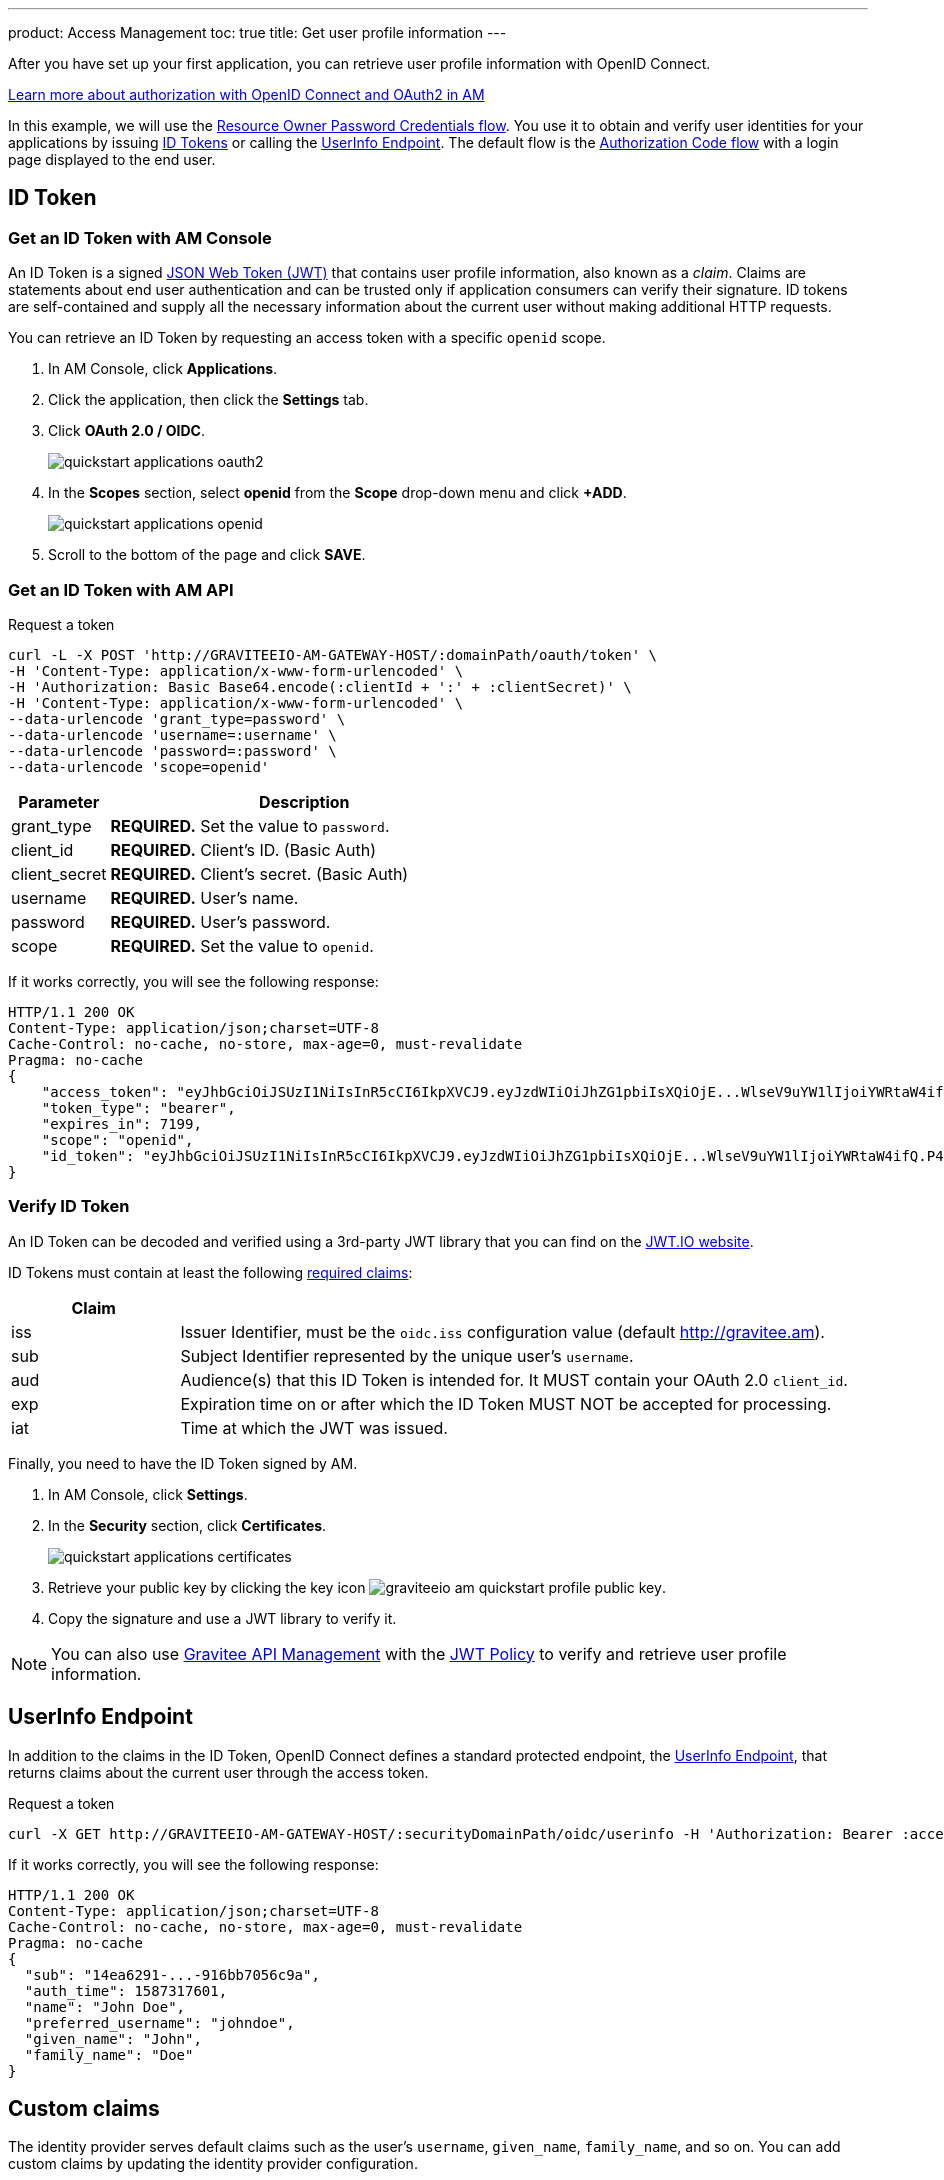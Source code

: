 ---
product: Access Management
toc: true
title: Get user profile information
---

After you have set up your first application, you can retrieve user profile information with OpenID Connect.

link:/Guides/AM/current/introduction.html#authorization-in-am[Learn more about authorization with OpenID Connect and OAuth2 in AM^]

In this example, we will use the link:https://tools.ietf.org/html/rfc6749#section-1.3.3[Resource Owner Password Credentials flow^]. You use it to obtain and verify user identities for your applications by issuing link:http://openid.net/specs/openid-connect-core-1_0.html#IDToken[ID Tokens^] or calling the link:http://openid.net/specs/openid-connect-core-1_0.html#UserInfo[UserInfo Endpoint^]. The default flow is the link:https://tools.ietf.org/html/rfc6749#section-1.3.1[Authorization Code flow^] with a login page displayed to the end user.

== ID Token

=== Get an ID Token with AM Console

An ID Token is a signed link:https://tools.ietf.org/html/draft-ietf-oauth-json-web-token-32[JSON Web Token (JWT)^] that contains user profile information, also known as a _claim_.
Claims are statements about end user authentication and can be trusted only if application consumers can verify their signature.
ID tokens are self-contained and supply all the necessary information about the current user without making additional HTTP requests.

You can retrieve an ID Token by requesting an access token with a specific `openid` scope.

. In AM Console, click *Applications*.
. Click the application, then click the *Settings* tab.
. Click *OAuth 2.0 / OIDC*.
+
image::am/current/quickstart-applications-oauth2.png[]
+
. In the *Scopes* section, select *openid* from the *Scope* drop-down menu and click *+ADD*.
+
image::am/current/quickstart-applications-openid.png[]
+
. Scroll to the bottom of the page and click *SAVE*.

=== Get an ID Token with AM API

Request a token::

[source]
----
curl -L -X POST 'http://GRAVITEEIO-AM-GATEWAY-HOST/:domainPath/oauth/token' \
-H 'Content-Type: application/x-www-form-urlencoded' \
-H 'Authorization: Basic Base64.encode(:clientId + ':' + :clientSecret)' \
-H 'Content-Type: application/x-www-form-urlencoded' \
--data-urlencode 'grant_type=password' \
--data-urlencode 'username=:username' \
--data-urlencode 'password=:password' \
--data-urlencode 'scope=openid'
----

[width="100%",cols="2,8",frame="topbot",options="header,footer"]
|==========================
|Parameter       |Description
|grant_type      |*REQUIRED.* Set the value to `password`.
|client_id       |*REQUIRED.* Client's ID. (Basic Auth)
|client_secret   |*REQUIRED.* Client's secret. (Basic Auth)
|username        |*REQUIRED.* User's name.
|password        |*REQUIRED.* User's password.
|scope           |*REQUIRED.* Set the value to `openid`.
|==========================

If it works correctly, you will see the following response:

[source]
----
HTTP/1.1 200 OK
Content-Type: application/json;charset=UTF-8
Cache-Control: no-cache, no-store, max-age=0, must-revalidate
Pragma: no-cache
{
    "access_token": "eyJhbGciOiJSUzI1NiIsInR5cCI6IkpXVCJ9.eyJzdWIiOiJhZG1pbiIsXQiOjE...WlseV9uYW1lIjoiYWRtaW4ifQ.P4nEWfdOCR6ViWWu_uh7bowLQfttkOjBmmkqDIY1nxRoxsSWJjJCXaDmwzvcnmk6PsfuW9ZOryJ9AyMMXjE_4cR70w4OESy01qnH-kKAE9jiLt8wj1mbObZEhFYAVcDHOZeKGBs5UweW-s-9eTjbnO7y7i6OYuugZJ3qdKIhzlp9qhzwL2cqRDDwgYFq4iVnv21L302JtO22Q7Up9PGCGc3vxmcRhyQYiKB3TFtxnxm8fPMFcuHLdMuwaYSRp3EesOBXa8UN_iIokCGyk0Cw_KPvpRq91GU8x6cMnVEFXnlYokEuP3aYWE4VYcQu0_cErr122vD6774HSnOVns_BLA",
    "token_type": "bearer",
    "expires_in": 7199,
    "scope": "openid",
    "id_token": "eyJhbGciOiJSUzI1NiIsInR5cCI6IkpXVCJ9.eyJzdWIiOiJhZG1pbiIsXQiOjE...WlseV9uYW1lIjoiYWRtaW4ifQ.P4nEWfdOCR6ViWWu_uh7bowLQfttkOjBmmkqDIY1nxRoxsSWJjJCXaDmwzvcnmk6PsfuW9ZOryJ9AyMMXjE_4cR70w4OESy01qnH-kKAE9jiLt8wj1mbObZEhFYAVcDHOZeKGBs5UweW-s-9eTjbnO7y7i6OYuugZJ3qdKIhzlp9qhzwL2cqRDDwgYFq4iVnv21L302JtO22Q7Up9PGCGc3vxmcRhyQYiKB3TFtxnxm8fPMFcuHLdMuwaYSRp3EesOBXa8UN_iIokCGyk0Cw_KPvpRq91GU8x6cMnVEFXnlYokEuP3aYWE4VYcQu0_cErr122vD6774HSnOVns_BLA"
}
----

=== Verify ID Token

An ID Token can be decoded and verified using a 3rd-party JWT library that you can find on the link:https://jwt.io/[JWT.IO website^].

ID Tokens must contain at least the following link:http://openid.net/specs/openid-connect-core-1_0.html#IDToken[required claims^]:

[width="100%",cols="2,8",frame="topbot",options="header,footer"]
|==========================
|Claim      |
|iss        |Issuer Identifier, must be the `oidc.iss` configuration value (default http://gravitee.am).
|sub        |Subject Identifier represented by the unique user's `username`.
|aud        |Audience(s) that this ID Token is intended for. It MUST contain your OAuth 2.0 `client_id`.
|exp        |Expiration time on or after which the ID Token MUST NOT be accepted for processing.
|iat        |Time at which the JWT was issued.
|==========================

Finally, you need to have the ID Token signed by AM.

. In AM Console, click *Settings*.
. In the *Security* section, click *Certificates*.
+
image::am/current/quickstart-applications-certificates.png[]
+
. Retrieve your public key by clicking the key icon image:am/current/graviteeio-am-quickstart-profile-public-key.png[].
. Copy the signature and use a JWT library to verify it.

NOTE: You can also use link:/Guides/APIM/current/introduction.html[Gravitee API Management^] with the link:/Reference/policy/policy-jwt.html[JWT Policy^] to verify and retrieve user profile information.

== UserInfo Endpoint

In addition to the claims in the ID Token, OpenID Connect defines a standard protected endpoint, the link:http://openid.net/specs/openid-connect-core-1_0.html#UserInfo[UserInfo Endpoint^], that returns claims about the current user through the access token.

Request a token::

[subs="verbatim"]
----
curl -X GET http://GRAVITEEIO-AM-GATEWAY-HOST/:securityDomainPath/oidc/userinfo -H 'Authorization: Bearer :access_token'
----

If it works correctly, you will see the following response:

[source]
----
HTTP/1.1 200 OK
Content-Type: application/json;charset=UTF-8
Cache-Control: no-cache, no-store, max-age=0, must-revalidate
Pragma: no-cache
{
  "sub": "14ea6291-...-916bb7056c9a",
  "auth_time": 1587317601,
  "name": "John Doe",
  "preferred_username": "johndoe",
  "given_name": "John",
  "family_name": "Doe"
}
----

== Custom claims

The identity provider serves default claims such as the user's `username`, `given_name`, `family_name`, and so on. You can add custom claims by updating the identity provider configuration.

=== Add new user information

. In AM Console, click *Settings > Providers*.
. Select your identity provider settings, the click the *User mappers* tab.
. Map new custom claims with user attributes contained in your user data store.
+
image::am/current/graviteeio-am-quickstart-profile-user-mappers.png[]
+
. Custom user attributes will be available in the UserInfo Endpoint response.

TIP: You can find more information about User mapping in the link:/Guides/AM/current/user-guide/identity-provider/mapping-identity-provider.html[User and role mapping^] section.
